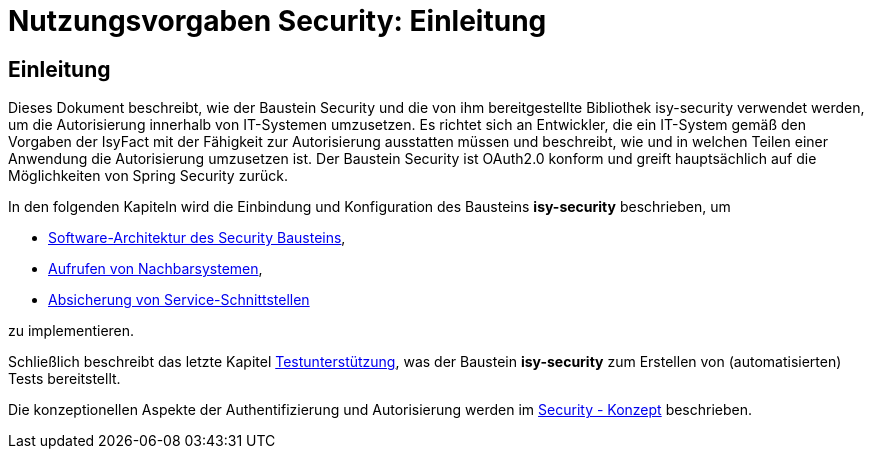 = Nutzungsvorgaben Security: Einleitung

// tag::inhalt[]
[[einleitung]]
== Einleitung

Dieses Dokument beschreibt, wie der Baustein Security und die von ihm bereitgestellte Bibliothek isy-security verwendet werden, um die Autorisierung innerhalb von IT-Systemen umzusetzen.
Es richtet sich an Entwickler, die ein IT-System gemäß den Vorgaben der IsyFact mit der Fähigkeit zur Autorisierung ausstatten müssen und beschreibt, wie und in welchen Teilen einer Anwendung die Autorisierung umzusetzen ist.
Der Baustein Security ist OAuth2.0 konform und greift hauptsächlich auf die Möglichkeiten von Spring Security zurück.

In den folgenden Kapiteln wird die Einbindung und Konfiguration des Bausteins *isy-security* beschrieben, um

* xref:nutzungsvorgaben/master.adoc#software-architektur-security-baustein[Software-Architektur des Security Bausteins],
* xref:nutzungsvorgaben/master.adoc#aufrufen-von-nachbarsystemen[Aufrufen von Nachbarsystemen],
* xref:nutzungsvorgaben/master.adoc#absicherung_von_service_schnittstellen[Absicherung von Service-Schnittstellen]

zu implementieren.

Schließlich beschreibt das letzte Kapitel xref:nutzungsvorgaben/master.adoc#testunterstuetzung[Testunterstützung], was der Baustein *isy-security* zum Erstellen von (automatisierten) Tests bereitstellt.

Die konzeptionellen Aspekte der Authentifizierung und Autorisierung werden im xref:isy-security:konzept/master.adoc[Security - Konzept] beschrieben.

// end::inhalt[]